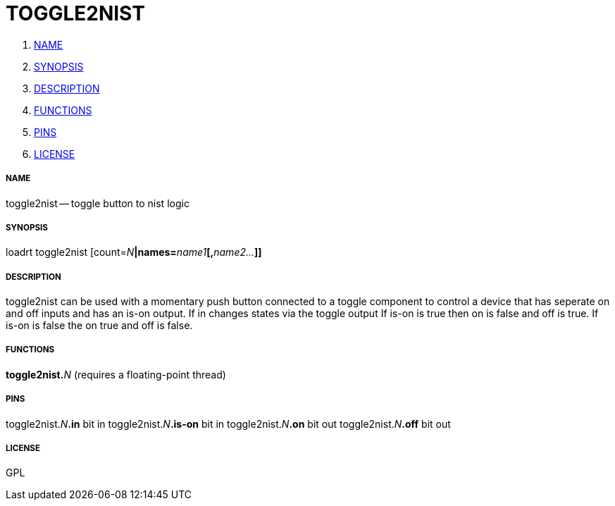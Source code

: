 TOGGLE2NIST
===========

. <<name,NAME>>
. <<synopsis,SYNOPSIS>>
. <<description,DESCRIPTION>>
. <<functions,FUNCTIONS>>
. <<pins,PINS>>
. <<license,LICENSE>>




===== [[name]]NAME

toggle2nist -- toggle button to nist logic


===== [[synopsis]]SYNOPSIS
loadrt toggle2nist [count=__N__**|names=**__name1__**[,**__name2...__**]]
**

===== [[description]]DESCRIPTION


toggle2nist can be used with a momentary push button connected to a
toggle component to control a device that has seperate on and off inputs
and has an is-on output. 
If in changes states via the toggle output
  If is-on is true then on is false and off is true. 
  If is-on is false the on true and off is false.



===== [[functions]]FUNCTIONS

**toggle2nist.**__N__ (requires a floating-point thread)



===== [[pins]]PINS

toggle2nist.__N__**.in** bit in 
toggle2nist.__N__**.is-on** bit in 
toggle2nist.__N__**.on** bit out 
toggle2nist.__N__**.off** bit out 


===== [[license]]LICENSE

GPL
